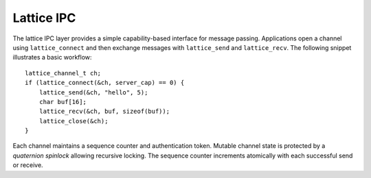 Lattice IPC
===========

The lattice IPC layer provides a simple capability-based interface for
message passing. Applications open a channel using ``lattice_connect``
and then exchange messages with ``lattice_send`` and ``lattice_recv``.
The following snippet illustrates a basic workflow::

    lattice_channel_t ch;
    if (lattice_connect(&ch, server_cap) == 0) {
        lattice_send(&ch, "hello", 5);
        char buf[16];
        lattice_recv(&ch, buf, sizeof(buf));
        lattice_close(&ch);
    }

Each channel maintains a sequence counter and authentication token.
Mutable channel state is protected by a *quaternion spinlock* allowing
recursive locking. The sequence counter increments atomically with
each successful send or receive.
